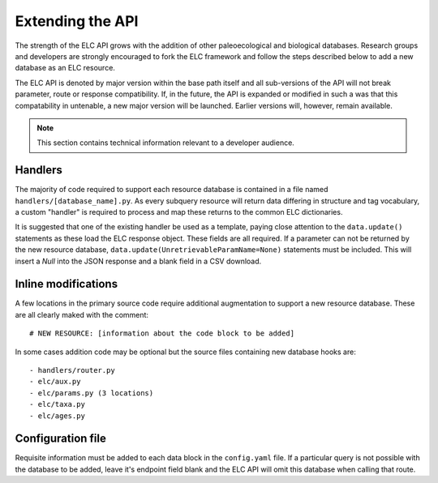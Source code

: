 Extending the API
=================

The strength of the ELC API grows with the addition of other paleoecological and biological databases. Research groups and developers are strongly encouraged to fork the ELC framework and follow the steps described below to add a new database as an ELC resource.

The ELC API is denoted by major version within the base path itself and all sub-versions of the API will not break parameter, route or response compatibility. If, in the future, the API is expanded or modified in such a was that this compatability in untenable, a new major version will be launched. Earlier versions will, however, remain available.

.. note::
    This section contains technical information relevant to a developer audience.

Handlers
--------
The majority of code required to support each resource database is contained in a file named ``handlers/[database_name].py``. As every subquery resource will return data differing in structure and tag vocabulary, a custom "handler" is required to process and map these returns to the common ELC dictionaries.

It is suggested that one of the existing handler be used as a template, paying close attention to the ``data.update()`` statements as these load the ELC response object. These fields are all required. If a parameter can not be returned by the new resource database, ``data.update(UnretrievableParamName=None)`` statements must be included. This will insert a `Null` into the JSON response and a blank field in a CSV download.

Inline modifications
--------------------
A few locations in the primary source code require additional augmentation to support a new resource database. These are all clearly maked with the comment::

# NEW RESOURCE: [information about the code block to be added]

In some cases addition code may be optional but the source files containing new database hooks are::

- handlers/router.py
- elc/aux.py
- elc/params.py (3 locations)
- elc/taxa.py
- elc/ages.py

Configuration file
------------------
Requisite information must be added to each data block in the ``config.yaml`` file. If a particular query is not possible with the database to be added, leave it's endpoint field blank and the ELC API will omit this database when calling that route.
